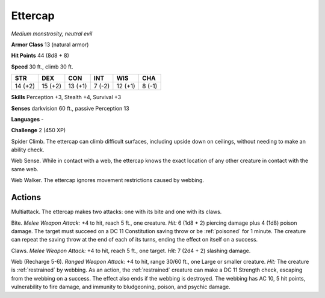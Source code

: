Ettercap
--------


.. https://stackoverflow.com/questions/11984652/bold-italic-in-restructuredtext

.. raw:: html

   <style type="text/css">
     span.bolditalic {
       font-weight: bold;
       font-style: italic;
     }
   </style>

.. role:: bi
   :class: bolditalic


*Medium monstrosity, neutral evil*

**Armor Class** 13 (natural armor)

**Hit Points** 44 (8d8 + 8)

**Speed** 30 ft., climb 30 ft.

+-----------+-----------+-----------+-----------+-----------+-----------+
| STR       | DEX       | CON       | INT       | WIS       | CHA       |
+===========+===========+===========+===========+===========+===========+
| 14 (+2)   | 15 (+2)   | 13 (+1)   | 7 (-2)    | 12 (+1)   | 8 (-1)    |
+-----------+-----------+-----------+-----------+-----------+-----------+

**Skills** Perception +3, Stealth +4, Survival +3

**Senses** darkvision 60 ft., passive Perception 13

**Languages** -

**Challenge** 2 (450 XP)

:bi:`Spider Climb`. The ettercap can climb difficult surfaces, including
upside down on ceilings, without needing to make an ability check.

:bi:`Web Sense`. While in contact with a web, the ettercap knows the
exact location of any other creature in contact with the same web.

:bi:`Web Walker`. The ettercap ignores movement restrictions caused by
webbing.


Actions
^^^^^^^

:bi:`Multiattack`. The ettercap makes two attacks: one with its bite and
one with its claws.

:bi:`Bite`. *Melee Weapon Attack:* +4 to hit, reach 5 ft., one creature.
*Hit:* 6 (1d8 + 2) piercing damage plus 4 (1d8) poison damage. The
target must succeed on a DC 11 Constitution saving throw or be :ref:`poisoned`
for 1 minute. The creature can repeat the saving throw at the end of
each of its turns, ending the effect on itself on a success.

:bi:`Claws.` *Melee Weapon Attack:* +4 to hit, reach 5 ft., one target.
*Hit:* 7 (2d4 + 2) slashing damage.

:bi:`Web (Recharge 5-6)`. *Ranged Weapon Attack:* +4 to hit, range 30/60
ft., one Large or smaller creature. *Hit:* The creature is :ref:`restrained` by
webbing. As an action, the :ref:`restrained` creature can make a DC 11 Strength
check, escaping from the webbing on a success. The effect also ends if
the webbing is destroyed. The webbing has AC 10, 5 hit points,
vulnerability to fire damage, and immunity to bludgeoning, poison, and
psychic damage.


